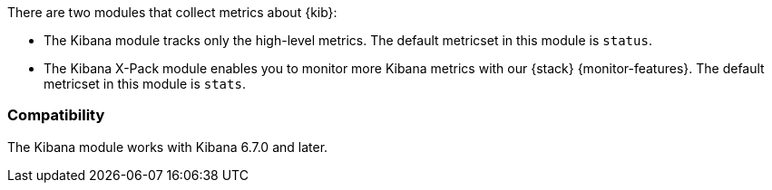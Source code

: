 There are two modules that collect metrics about {kib}: 

* The Kibana module tracks only the high-level metrics. The default metricset in
this module is `status`.
* The Kibana X-Pack module enables you to monitor more Kibana metrics with our
{stack} {monitor-features}. The default metricset in this module is `stats`.

[float]
=== Compatibility

The Kibana module works with Kibana 6.7.0 and later.
